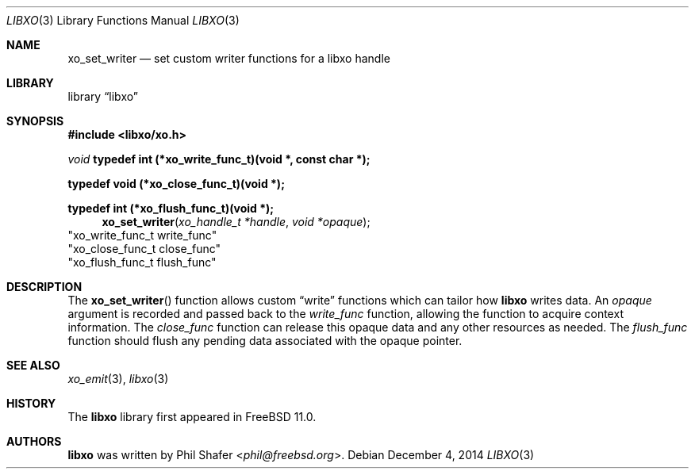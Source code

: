 .\" #
.\" # Copyright (c) 2014, Juniper Networks, Inc.
.\" # All rights reserved.
.\" # This SOFTWARE is licensed under the LICENSE provided in the
.\" # ../Copyright file. By downloading, installing, copying, or 
.\" # using the SOFTWARE, you agree to be bound by the terms of that
.\" # LICENSE.
.\" # Phil Shafer, July 2014
.\" 
.Dd December 4, 2014
.Dt LIBXO 3
.Os
.Sh NAME
.Nm xo_set_writer
.Nd set custom writer functions for a libxo handle
.Sh LIBRARY
.Lb libxo
.Sh SYNOPSIS
.In libxo/xo.h
.Ft void
.Sy typedef int (*xo_write_func_t)(void *, const char *);
.Pp
.Sy typedef void (*xo_close_func_t)(void *);
.Pp
.Sy typedef int (*xo_flush_func_t)(void *);
.Fn xo_set_writer "xo_handle_t *handle" "void *opaque"
                        "xo_write_func_t write_func"
                        "xo_close_func_t close_func"
                        "xo_flush_func_t flush_func"
.Sh DESCRIPTION
The
.Fn xo_set_writer
function allows custom
.Dq write
functions
which can tailor how
.Nm libxo
writes data.
An
.Fa opaque
argument is
recorded and passed back to the
.Fa write_func
function, allowing the function
to acquire context information.
The
.Fa close_func
function can
release this opaque data and any other resources as needed.
The
.Fa flush_func
function should
flush any pending data associated with the opaque pointer.
.Sh SEE ALSO
.Xr xo_emit 3 ,
.Xr libxo 3
.Sh HISTORY
The
.Nm libxo
library first appeared in
.Fx 11.0 .
.Sh AUTHORS
.Nm libxo
was written by
.An Phil Shafer Aq Mt phil@freebsd.org .

